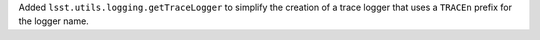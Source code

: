 Added ``lsst.utils.logging.getTraceLogger`` to simplify the creation of a trace logger that uses a ``TRACEn`` prefix for the logger name.
